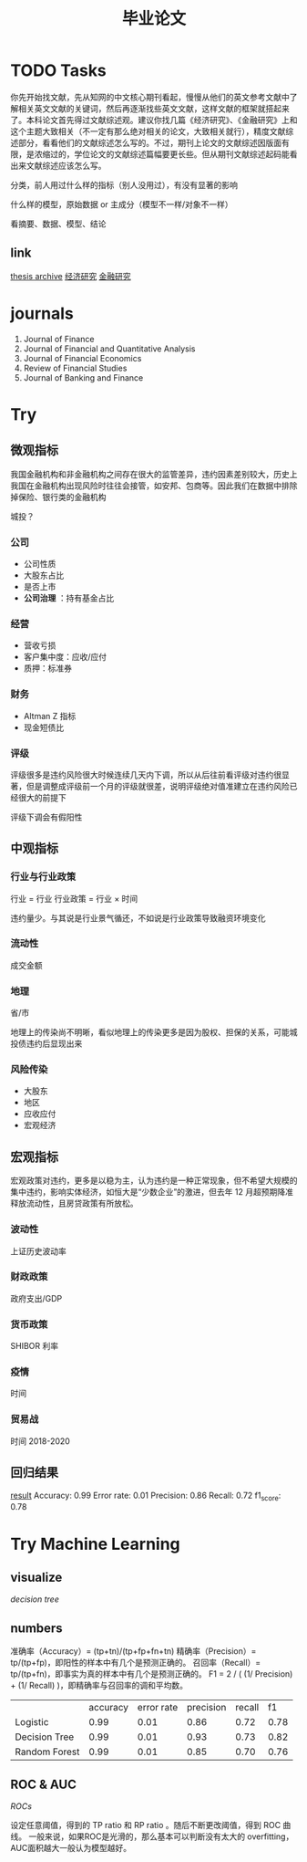 :PROPERTIES:
:ID:       6d1d97d0-6f0c-49d4-a6bf-60084a427ee7
:ROAM_ALIASES: theses
:END:
#+title: 毕业论文
#+filetags: :thesis:
#+bibliography: reference.bib
* TODO Tasks
你先开始找文献，先从知网的中文核心期刊看起，慢慢从他们的英文参考文献中了解相关英文文献的关键词，然后再逐渐找些英文文献，这样文献的框架就搭起来了。本科论文首先得过文献综述观。建议你找几篇《经济研究》、《金融研究》上和这个主题大致相关（不一定有那么绝对相关的论文，大致相关就行），精度文献综述部分，看看他们的文献综述怎么写的。不过，期刊上论文的文献综述因版面有限，是浓缩过的，学位论文的文献综述篇幅要更长些。但从期刊文献综述起码能看出来文献综述应该怎么写。

分类，前人用过什么样的指标（别人没用过），有没有显著的影响

什么样的模型，原始数据 or 主成分（模型不一样/对象不一样）

看摘要、数据、模型、结论

** link
[[id:770cda01-4f02-433e-b6c0-29ada9b12136][thesis archive]]
[[https://xueshu.baidu.com/s?wd=%28%E8%BF%9D%E7%BA%A6%20%7C%20%E4%BF%A1%E7%94%A8%E9%A3%8E%E9%99%A9%29%20journal%3A%28%E9%87%91%E8%9E%8D%E7%A0%94%E7%A9%B6%29&tn=SE_baiduxueshu_c1gjeupa&sc_f_para=sc_tasktype%3D%7BfirstAdvancedSearch%7D&sc_hit=1&bcp=2&ie=utf-8&tag_filter=%20%20%20jnls%3A%28%E3%80%8A%E9%87%91%E8%9E%8D%E7%A0%94%E7%A9%B6%E3%80%8B%29][经济研究]]
[[https://xueshu.baidu.com/s?wd=%28%E8%BF%9D%E7%BA%A6%20%7C%20%E4%BF%A1%E7%94%A8%E9%A3%8E%E9%99%A9%29%20journal%3A%28%E7%BB%8F%E6%B5%8E%E7%A0%94%E7%A9%B6%29&tn=SE_baiduxueshu_c1gjeupa&sc_hit=1&bcp=2&ie=utf-8&filter=sc_year%3D%7B2017%2C%2B%7D&tag_filter=%20%20%20jnls%3A%28%E3%80%8A%E7%BB%8F%E6%B5%8E%E7%A0%94%E7%A9%B6%E3%80%8B%29][金融研究]]

* journals

1. Journal of Finance
2. Journal of Financial and Quantitative Analysis
3. Journal of Financial Economics
4. Review of Financial Studies
5. Journal of Banking and Finance
* Try
** 微观指标
我国金融机构和非金融机构之间存在很大的监管差异，违约因素差别较大，历史上我国在金融机构出现风险时往往会接管，如安邦、包商等。因此我们在数据中排除掉保险、银行类的金融机构

城投？
*** 公司
- 公司性质
- 大股东占比
- 是否上市
- *公司治理* ：持有基金占比
*** 经营
- 营收亏损
- 客户集中度：应收/应付
- 质押：标准券
*** 财务
- Altman Z 指标
- 现金短债比
*** 评级
评级很多是违约风险很大时候连续几天内下调，所以从后往前看评级对违约很显著，但是调整成评级前一个月的评级就很差，说明评级绝对值准建立在违约风险已经很大的前提下

评级下调会有假阳性
** 中观指标
*** 行业与行业政策
行业 = 行业
行业政策 = 行业 \times 时间

违约量少。与其说是行业景气循还，不如说是行业政策导致融资环境变化
*** 流动性
成交金额
*** 地理
省/市

地理上的传染尚不明晰，看似地理上的传染更多是因为股权、担保的关系，可能城投债违约后显现出来
*** 风险传染
- 大股东
- 地区
- 应收应付
- 宏观经济
** 宏观指标
宏观政策对违约，更多是以稳为主，认为违约是一种正常现象，但不希望大规模的集中违约，影响实体经济，如恒大是“少数企业”的激进，但去年 12 月超预期降准释放流动性，且房贷政策有所放松。
*** 波动性
上证历史波动率
*** 财政政策
政府支出/GDP
*** 货币政策
SHIBOR 利率
*** 疫情
时间
*** 贸易战
时间 2018-2020

** 回归结果
[[file:~/Desktop/data/logitres.html][result]]
Accuracy: 0.99
Error rate: 0.01
Precision: 0.86
Recall: 0.72
f1_score: 0.78

* Try Machine Learning
** visualize
[[~/Desktop/data/ml-old/mldecision_tree.png][decision tree]]
** numbers
准确率（Accuracy）= (tp+tn)/(tp+fp+fn+tn)
精确率（Precision）= tp/(tp+fp)，即阳性的样本中有几个是预测正确的。
召回率（Recall）= tp/(tp+fn)，即事实为真的样本中有几个是预测正确的。
F1 = 2 / ( (1/ Precision) + (1/ Recall) )，即精确率与召回率的调和平均数。

|               | accuracy | error rate | precision | recall |   f1 |
| Logistic      |     0.99 |       0.01 |      0.86 |   0.72 | 0.78 |
| Decision Tree |     0.99 |       0.01 |      0.93 |   0.73 | 0.82 |
| Random Forest |     0.99 |       0.01 |      0.85 |   0.70 | 0.76 |
** ROC & AUC
[[~/Desktop/data/ml/roc.png][ROCs]]

设定任意阈值，得到的 TP ratio 和 RP ratio 。随后不断更改阈值，得到 ROC 曲线。
一般来说，如果ROC是光滑的，那么基本可以判断没有太大的 overfitting，AUC面积越大一般认为模型越好。
